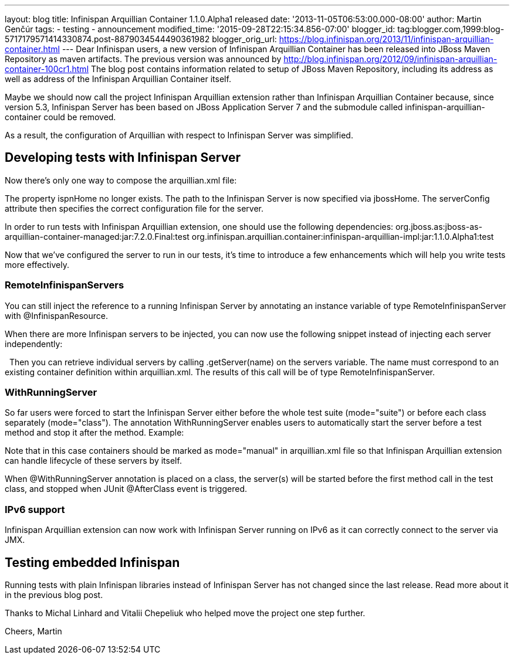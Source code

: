 ---
layout: blog
title: Infinispan Arquillian Container 1.1.0.Alpha1 released
date: '2013-11-05T06:53:00.000-08:00'
author: Martin Genčúr
tags:
- testing
- announcement
modified_time: '2015-09-28T22:15:34.856-07:00'
blogger_id: tag:blogger.com,1999:blog-5717179571414330874.post-8879034544490361982
blogger_orig_url: https://blog.infinispan.org/2013/11/infinispan-arquillian-container.html
---
Dear Infinispan users,
a new version of Infinispan Arquillian Container has been released into
JBoss Maven Repository as maven artifacts. The previous version was
announced by
http://blog.infinispan.org/2012/09/infinispan-arquillian-container-100cr1.html
The blog post contains information related to setup of JBoss Maven
Repository, including its address as well as address of the Infinispan
Arquillian Container itself.

Maybe we should now call the project Infinispan Arquillian extension
rather than Infinispan Arquillian Container because, since version 5.3,
Infinispan Server has been based on JBoss Application Server 7 and the
submodule called infinispan-arquillian-container could be removed.

As a result, the configuration of Arquillian with respect to Infinispan
Server was simplified.


== Developing tests with Infinispan Server


Now there's only one way to compose the arquillian.xml file:


The property ispnHome no longer exists. The path to the Infinispan
Server is now specified via jbossHome. The serverConfig attribute then
specifies the correct configuration file for the server.

In order to run tests with Infinispan Arquillian extension, one should
use the following dependencies:
org.jboss.as:jboss-as-arquillian-container-managed:jar:7.2.0.Final:test
org.infinispan.arquillian.container:infinispan-arquillian-impl:jar:1.1.0.Alpha1:test

Now that we've configured the server to run in our tests, it's time to
introduce a few enhancements which will help you write tests more
effectively.


=== RemoteInfinispanServers

You can still inject the reference to a running Infinispan Server by
annotating an instance variable of type RemoteInfinispanServer with
@InfinispanResource.


When there are more Infinispan servers to be injected, you can now use
the following snippet instead of injecting each server independently:


 
Then you can retrieve individual servers by calling .getServer(name) on
the servers variable. The name must correspond to an existing container
definition within arquillian.xml. The results of this call will be of
type RemoteInfinispanServer.


=== WithRunningServer

So far users were forced to start the Infinispan Server either before
the whole test suite (mode="suite") or before each class separately
(mode="class"). The annotation WithRunningServer enables users to
automatically start the server before a test method and stop it after
the method. Example:


Note that in this case containers should be marked as mode="manual" in
arquillian.xml file so that Infinispan Arquillian extension can handle
lifecycle of these servers by itself.

When @WithRunningServer annotation is placed on a class, the server(s)
will be started before the first method call in the test class, and
stopped when JUnit @AfterClass event is triggered.


=== IPv6 support

Infinispan Arquillian extension can now work with Infinispan Server
running on IPv6 as it can correctly connect to the server via JMX.


== Testing embedded Infinispan


Running tests with plain Infinispan libraries instead of Infinispan
Server has not changed since the last release. Read more about it in the
previous blog post.

Thanks to Michal Linhard and Vitalii Chepeliuk who helped move the
project one step further.

Cheers,
Martin

